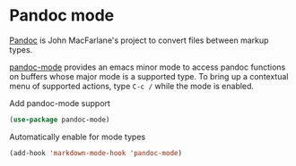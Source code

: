 * Pandoc mode
[[https://pandoc.org][Pandoc]] is John MacFarlane's project to convert files between markup types.

[[https://joostkremers.github.io/pandoc-mode/][pandoc-mode]] provides an emacs minor mode to access pandoc
functions on buffers whose major mode is a supported type.  To bring up a contextual
menu of supported actions, type =C-c /= while the mode is enabled.

#+CAPTION: Add pandoc-mode support
#+begin_src emacs-lisp
(use-package pandoc-mode)
#+end_src
#+CAPTION: Automatically enable for mode types
#+begin_src emacs-lisp
(add-hook 'markdown-mode-hook 'pandoc-mode)
#+end_src
